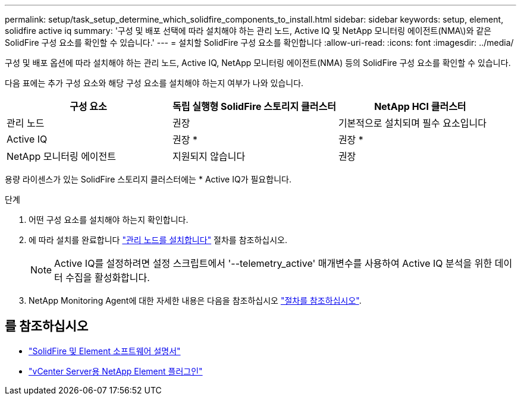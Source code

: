 ---
permalink: setup/task_setup_determine_which_solidfire_components_to_install.html 
sidebar: sidebar 
keywords: setup, element, solidfire active iq 
summary: '구성 및 배포 선택에 따라 설치해야 하는 관리 노드, Active IQ 및 NetApp 모니터링 에이전트(NMA\)와 같은 SolidFire 구성 요소를 확인할 수 있습니다.' 
---
= 설치할 SolidFire 구성 요소를 확인합니다
:allow-uri-read: 
:icons: font
:imagesdir: ../media/


[role="lead"]
구성 및 배포 옵션에 따라 설치해야 하는 관리 노드, Active IQ, NetApp 모니터링 에이전트(NMA) 등의 SolidFire 구성 요소를 확인할 수 있습니다.

다음 표에는 추가 구성 요소와 해당 구성 요소를 설치해야 하는지 여부가 나와 있습니다.

[cols="3*"]
|===
| 구성 요소 | 독립 실행형 SolidFire 스토리지 클러스터 | NetApp HCI 클러스터 


 a| 
관리 노드
 a| 
권장
 a| 
기본적으로 설치되며 필수 요소입니다



 a| 
Active IQ
 a| 
권장 *
 a| 
권장 *



 a| 
NetApp 모니터링 에이전트
 a| 
지원되지 않습니다
 a| 
권장

|===
용량 라이센스가 있는 SolidFire 스토리지 클러스터에는 * Active IQ가 필요합니다.

.단계
. 어떤 구성 요소를 설치해야 하는지 확인합니다.
. 에 따라 설치를 완료합니다 link:../mnode/task_mnode_install.html["관리 노드를 설치합니다"] 절차를 참조하십시오.
+

NOTE: Active IQ를 설정하려면 설정 스크립트에서 '--telemetry_active' 매개변수를 사용하여 Active IQ 분석을 위한 데이터 수집을 활성화합니다.

. NetApp Monitoring Agent에 대한 자세한 내용은 다음을 참조하십시오 link:../mnode/task_mnode_enable_activeIQ.html["절차를 참조하십시오"].




== 를 참조하십시오

* https://docs.netapp.com/us-en/element-software/index.html["SolidFire 및 Element 소프트웨어 설명서"]
* https://docs.netapp.com/us-en/vcp/index.html["vCenter Server용 NetApp Element 플러그인"^]

